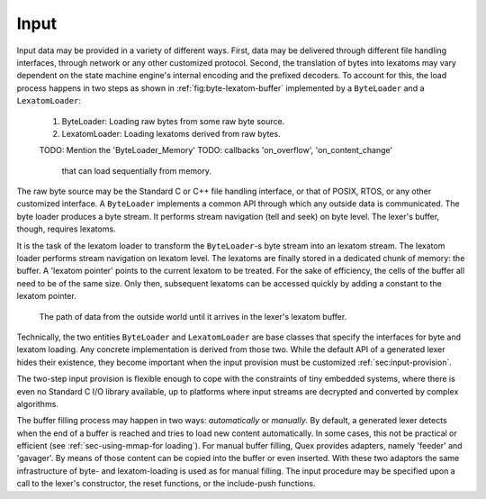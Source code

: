 Input
=====

Input data may be provided in a variety of different ways.  First, data may be
delivered through different file handling interfaces, through network or any
other customized protocol. Second, the translation of bytes into lexatoms may
vary dependent on the state machine engine's internal encoding and the prefixed
decoders. To account for this, the load process happens in
two steps as shown in :ref:`fig:byte-lexatom-buffer` implemented by a
``ByteLoader`` and a ``LexatomLoader``:

    #. ByteLoader: Loading raw bytes from some raw byte source. 
           
    #. LexatomLoader: Loading lexatoms derived from raw bytes.

    TODO: Mention the 'ByteLoader_Memory'
    TODO: callbacks 'on_overflow', 'on_content_change'
          that can load sequentially from memory.

The raw byte source may be the Standard C or C++ file handling interface, or
that of POSIX, RTOS, or any other customized interface. A ``ByteLoader``
implements a common API through which any outside data is communicated. The
byte loader produces a byte stream. It  performs stream navigation (tell and
seek) on byte level.  The lexer's buffer, though, requires lexatoms. 

It is the task of the lexatom loader to transform the ``ByteLoader``-s byte
stream into an lexatom stream. The lexatom loader performs stream navigation on
lexatom level. The lexatoms are finally stored in a dedicated chunk of memory:
the buffer. A 'lexatom pointer' points to the current lexatom to be treated.
For the sake of efficiency, the cells of the buffer all need to be of the same
size. Only then, subsequent lexatoms can be accessed quickly by adding a
constant to the lexatom pointer.  

.. _fig:byte-lexatom-buffer:

.. figure:: ../figures/byte-lexatom-buffer.png
   
   The path of data from the outside world until it arrives in the lexer's
   lexatom buffer.

Technically, the two entities ``ByteLoader`` and ``LexatomLoader`` are base
classes that specify the interfaces for byte and lexatom loading. Any concrete
implementation is derived from those two. While the default API of a generated
lexer hides their existence, they become important when the input provision
must be customized :ref:`sec:input-provision`.

The two-step input provision is flexible enough to cope with the constraints of
tiny embedded systems, where there is even no Standard C I/O library available,
up to platforms where input streams are decrypted and converted by complex
algorithms.

.. NOTE figures are setup with 'sdedit'. As for version 4.01 a NullPointer
   exception prevents exporting to png. So that has been postponed.
   Consider files: "buffer-automatic-load.sdx" and "buffer-manual-load.sdx"

The buffer filling process may happen in two ways: *automatically* or
*manually*. By default, a generated lexer detects when the end of a buffer is
reached and tries to load new content automatically. In some cases, this not be
practical or efficient (see :ref:`sec-using-mmap-for loading`). For manual
buffer filling, Quex provides adapters, namely 'feeder' and 'gavager'. By means
of those content can be copied into the buffer or even inserted. With these two
adaptors the same infrastructure of byte- and lexatom-loading is used as for
manual filling.  The input procedure may be specified upon a call to the
lexer's constructor, the reset functions, or the include-push functions.

